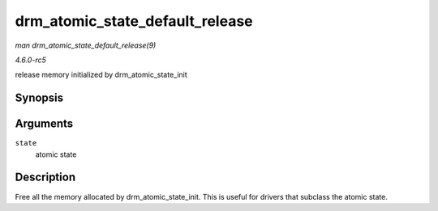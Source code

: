.. -*- coding: utf-8; mode: rst -*-

.. _API-drm-atomic-state-default-release:

================================
drm_atomic_state_default_release
================================

*man drm_atomic_state_default_release(9)*

*4.6.0-rc5*

release memory initialized by drm_atomic_state_init


Synopsis
========

.. c:function:: void drm_atomic_state_default_release( struct drm_atomic_state * state )

Arguments
=========

``state``
    atomic state


Description
===========

Free all the memory allocated by drm_atomic_state_init. This is
useful for drivers that subclass the atomic state.


.. ------------------------------------------------------------------------------
.. This file was automatically converted from DocBook-XML with the dbxml
.. library (https://github.com/return42/sphkerneldoc). The origin XML comes
.. from the linux kernel, refer to:
..
.. * https://github.com/torvalds/linux/tree/master/Documentation/DocBook
.. ------------------------------------------------------------------------------
